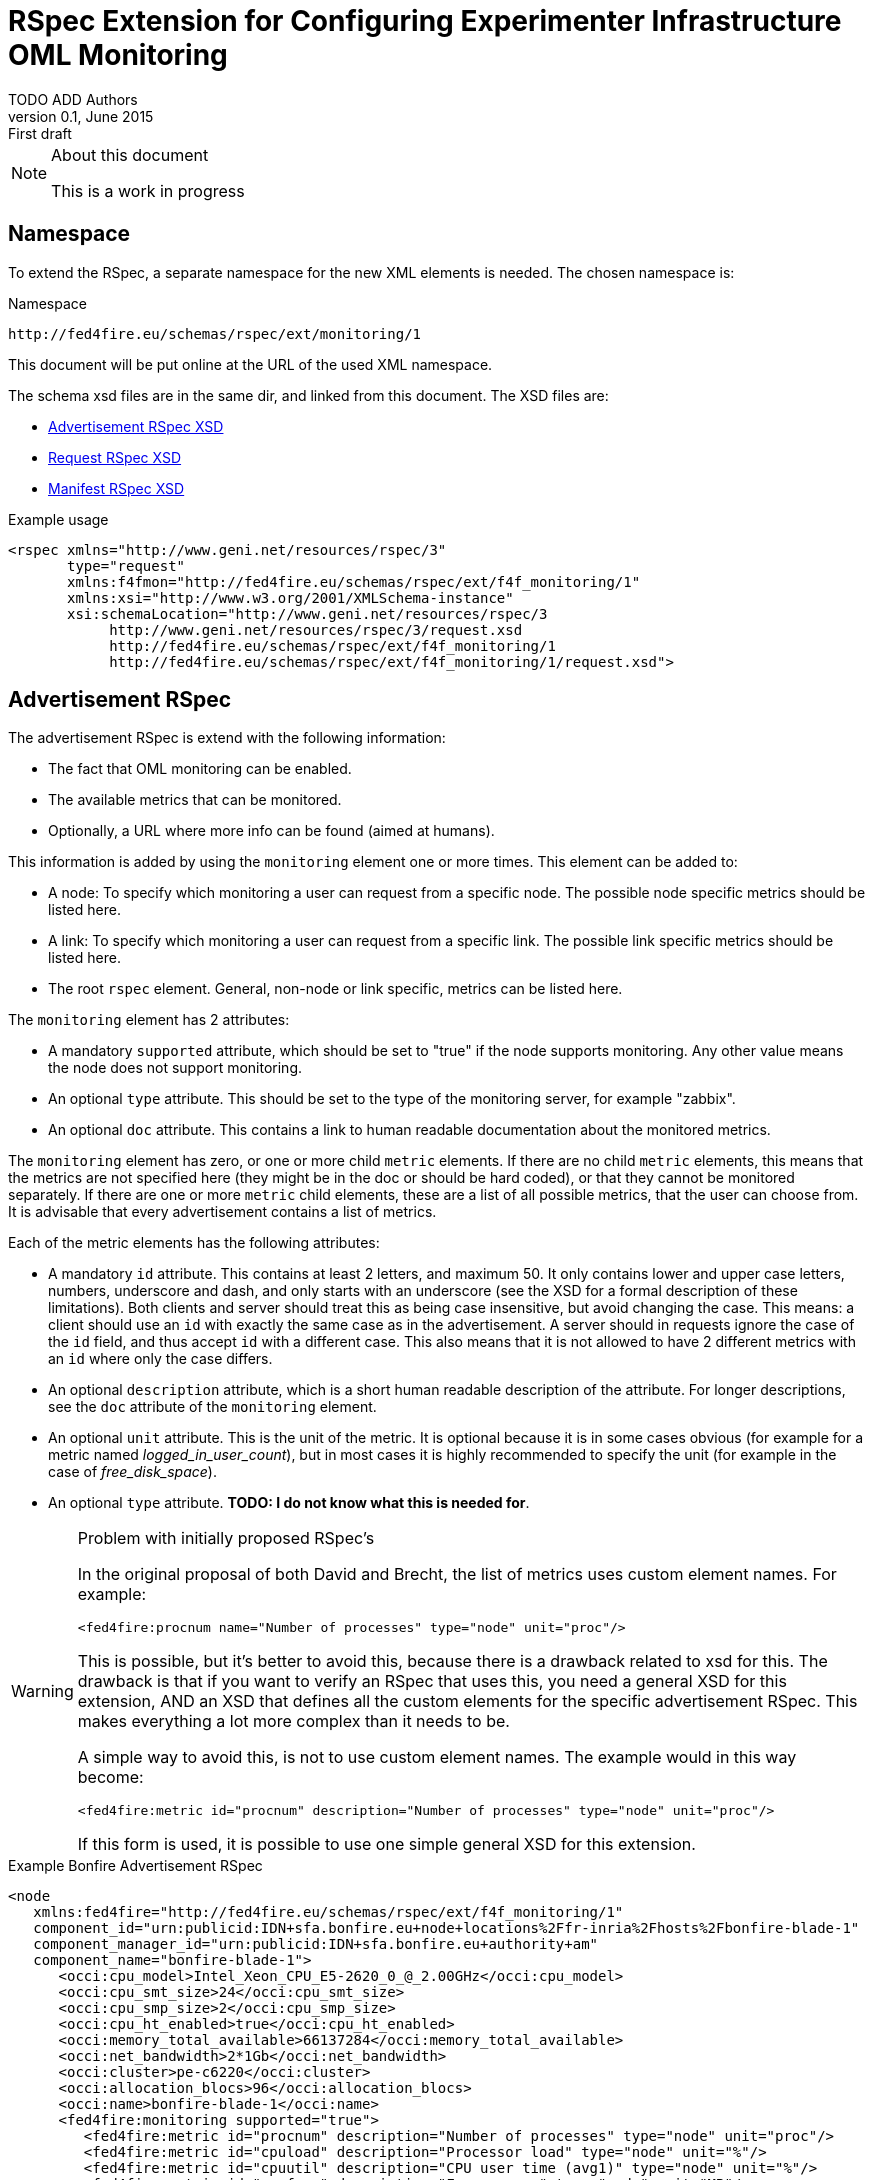 RSpec Extension for Configuring Experimenter Infrastructure OML Monitoring
=========================================================================
TODO_ADD_Authors
v0.1, June 2015: First draft
:language: xml


[NOTE]
====================================================
.About this document
This is a work in progress
====================================================

== Namespace

To extend the RSpec, a separate namespace for the new XML elements is needed.
The chosen namespace is: 

.Namespace
[source]
----------------
http://fed4fire.eu/schemas/rspec/ext/monitoring/1
----------------

This document will be put online at the URL of the used XML namespace.

The schema xsd files are in the same dir, and linked from this document.
The XSD files are:

* link:advertisement.xsd[Advertisement RSpec XSD]
* link:request.xsd[Request RSpec XSD]
* link:manifest.xsd[Manifest RSpec XSD]

.Example usage
[source]
----------------
<rspec xmlns="http://www.geni.net/resources/rspec/3" 
       type="request"
       xmlns:f4fmon="http://fed4fire.eu/schemas/rspec/ext/f4f_monitoring/1" 
       xmlns:xsi="http://www.w3.org/2001/XMLSchema-instance"
       xsi:schemaLocation="http://www.geni.net/resources/rspec/3 
            http://www.geni.net/resources/rspec/3/request.xsd 
            http://fed4fire.eu/schemas/rspec/ext/f4f_monitoring/1 
            http://fed4fire.eu/schemas/rspec/ext/f4f_monitoring/1/request.xsd">
----------------

== Advertisement RSpec

The advertisement RSpec is extend with the following information:

* The fact that OML monitoring can be enabled.
* The available metrics that can be monitored.
* Optionally, a URL where more info can be found (aimed at humans).

This information is added by using the +monitoring+ element one or more times. This element can be added to: 

- A node: To specify which monitoring a user can request from a specific node. The possible node specific metrics should be listed here.
- A link: To specify which monitoring a user can request from a specific link. The possible link specific metrics should be listed here.
- The root +rspec+ element. General, non-node or link specific, metrics can be listed here.

The +monitoring+ element has 2 attributes:

- A mandatory +supported+ attribute, which should be set to "true" if the node supports monitoring. Any other value means the node does not support monitoring.
- An optional +type+ attribute. This should be set to the type of the monitoring server, for example "zabbix".
- An optional +doc+ attribute. This contains a link to human readable documentation about the monitored metrics.

The +monitoring+ element has zero, or one or more child +metric+ elements. If there are no child +metric+ elements, this means that the metrics are not specified here (they might be in the doc or should be hard coded), or that they cannot be monitored separately. If there are one or more +metric+ child elements, these are a list of all possible metrics, that the user can choose from. It is advisable that every advertisement contains a list of metrics.

Each of the metric elements has the following attributes:

- A mandatory +id+ attribute. This contains at least 2 letters, and maximum 50. It only contains lower and upper case letters, numbers, underscore and dash, and only starts with an underscore (see the XSD for a formal description of these limitations). Both clients and server should treat this as being case insensitive, but avoid changing the case. This means: a client should use an +id+ with exactly the same case as in the advertisement. A server should in requests ignore the case of the +id+ field, and thus accept +id+ with a different case. This also means that it is not allowed to have 2 different metrics with an +id+ where only the case differs.
- An optional +description+ attribute, which is a short human readable description of the attribute. For longer descriptions, see the +doc+ attribute of the +monitoring+ element.
- An optional +unit+ attribute. This is the unit of the metric. It is optional because it is in some cases obvious (for example for a metric named 'logged_in_user_count'), but in most cases it is highly recommended to specify the unit (for example in the case of 'free_disk_space').
- An optional +type+ attribute. *TODO: I do not know what this is needed for*.

[WARNING]
====================================================
.Problem with initially proposed RSpec's
In the original proposal of both David and Brecht, the list of metrics uses custom element names. For example:

+<fed4fire:procnum name="Number of processes" type="node" unit="proc"/>+

This is possible, but it's better to avoid this, because there is a drawback related to xsd for this.
The drawback is that if you want to verify an RSpec that uses this, you need a general XSD for this extension, 
AND an XSD that defines all the custom elements for the specific advertisement RSpec.
This makes everything a lot more complex than it needs to be.

A simple way to avoid this, is not to use custom element names. The example would in this way become:

+<fed4fire:metric id="procnum" description="Number of processes" type="node" unit="proc"/>+

If this form is used, it is possible to use one simple general XSD for this extension.

====================================================

.Example Bonfire Advertisement RSpec
[source]
----------------
<node
   xmlns:fed4fire="http://fed4fire.eu/schemas/rspec/ext/f4f_monitoring/1"
   component_id="urn:publicid:IDN+sfa.bonfire.eu+node+locations%2Ffr-inria%2Fhosts%2Fbonfire-blade-1"
   component_manager_id="urn:publicid:IDN+sfa.bonfire.eu+authority+am"
   component_name="bonfire-blade-1">
      <occi:cpu_model>Intel_Xeon_CPU_E5-2620_0_@_2.00GHz</occi:cpu_model>
      <occi:cpu_smt_size>24</occi:cpu_smt_size>
      <occi:cpu_smp_size>2</occi:cpu_smp_size>
      <occi:cpu_ht_enabled>true</occi:cpu_ht_enabled>
      <occi:memory_total_available>66137284</occi:memory_total_available>
      <occi:net_bandwidth>2*1Gb</occi:net_bandwidth>
      <occi:cluster>pe-c6220</occi:cluster>
      <occi:allocation_blocs>96</occi:allocation_blocs>
      <occi:name>bonfire-blade-1</occi:name>
      <fed4fire:monitoring supported="true">
         <fed4fire:metric id="procnum" description="Number of processes" type="node" unit="proc"/>
         <fed4fire:metric id="cpuload" description="Processor load" type="node" unit="%"/>
         <fed4fire:metric id="cpuutil" description="CPU user time (avg1)" type="node" unit="%"/>
         <fed4fire:metric id="memfree" description="Free memory" type="node" unit="MB"/>
         <fed4fire:metric id="memtotal" description="Total memory" type="node" unit="MB"/>
         <fed4fire:metric id="swapfree" descriptimtn="Free swap space" type="node" unit="B"/>
         <fed4fire:metric id="runningvm" description="Number of VMs running" type="node" unit="Vm"/>
         <fed4fire:metric id="co2g" description="CO2 generation per 30s" type="node" unit="g"/>
         <fed4fire:metric id="conswh" description="Aggregate energy usage" type="node" unit="Wh"/>
         <fed4fire:metric id="consva" description="Apparent power" type="node" unit="VA"/>
         <fed4fire:metric id="consw" description="Real power" type="node" unit="W"/>
         <fed4fire:metric id="freespacesrv" description="Free space on /srv" type="node" unit="B"/>
         <fed4fire:metric id="Availability" description="Availability" type="node" />
         <fed4fire:metric id="IOPS" description="Disk IOPS" type="node" />
         <fed4fire:metric id="cpuUtilization" description="CPU utilization" type="node" unit="%"/>
         <fed4fire:metric id="PowerConsumption" description="Power consumption" type="node" unit="W"/>
      </fed4fire:monitoring>
      <occi:location name="fr-inria"/>
</node>
----------------

.Example Advertisement RSpec
[source]
----------------
<?xml version="1.0" encoding="UTF-8"?>
<rspec type="advertisement" xmlns="http://www.geni.net/resources/rspec/3"
   xmlns:f4fmon="http://fed4fire.eu/schemas/rspec/ext/f4f_monitoring/1"
   xmlns:xsi="http://www.w3.org/2001/XMLSchema-instance"
   xsi:schemaLocation="http://www.geni.net/resources/rspec/3 i
              http://www.geni.net/resources/rspec/3/request.xsd
              http://fed4fire.eu/schemas/rspec/ext/f4f_monitoring/1
              http://fed4fire.eu/schemas/rspec/ext/f4f_monitoring/1/advertisement.xsd">
      <node exclusive="true"
            component_id="urn:publicid:IDN+example.com+node+node1"
            component_manager_id="urn:publicid:IDN+example.com+authority+am"
            component_name="node1">
         <sliver_type name="raw-pc">
         </sliver_type>
         <f4fmon:monitoring supported="true" 
                            type="zabbix" 
                            doc="http://example.com/f4f_monitoring_metrics.html">
            <f4fmon:metric id="cpu_load" description="CPU usage" unit="%"/>
            <f4fmon:metric id="free_ram" description="Amount of free memory" unit="byte"/>
         </f4fmon:monitoring>
      </node>
      <f4fmon:monitoring supported="true" 
                         type="zabbix"> 
           <f4fmon:metric id="total_switch_bw" description="Total Testbed Switch Bandwidth" unit="bps"/>
           <f4fmon:metric id="free_resources" description="Total Number of Free Testbed Resources" unit="count"/>
      </f4fmon:monitoring>
</rspec>
----------------

*TODO* Add example of how to advertise link BW monitoring 

== Request RSpec

The request RSpec is extend with the following information:

* A switch to enable the monitoring of a specific resource (node or link). This includes information on where to send the monitoring data.
* The server the OML server that the monitoring data has to be sent to.
* A list of specific metrics to monitor.

This information is added by using the +monitoring+ element one or more times. This element can be added to: 

- A node: To specify the node the user wants to monitor. Node specific metrics can be added here.
- A link: To specify the link the user wants to monitor. Link specific metrics can be added here.
- The root +rspec+ element. General, non node or link specific, metrics can be added here.

The +monitoring+ element has 2 attributes:

- A mandatory +enabled+ attribute, which should be set to "true" to enable monitoring. Any other value will disable monitoring.
- A mandatory +monitoring_endpoint+ attribute. This is an OML connection string, that is passed to OML to setup the connection. The typical format of this string is: +[tcp:]HOST[:PORT]+ 

The +monitoring+ element has zero, or one or more child +metric+ elements. If there are no child +metric+ elements, this means that all metrics should be monitored. If there are one or more +metric+ child elements, only the specified metrics should be monitored.

Each of the metric elements has the mandatory +id+ attribute, which is the same id as in the advertisement. The +description+, +unit+ and +type+ attribute may be added as well, but they have no meaning in a request and are ignored by the AM. They are allowed to make it easy for users to just cut-and-paste the monitoring element from the advertisement.

*TODO* Add example of monitoring link BW and of monitoring global testbed metric.

.Example Request RSpec
[source]
----------------
<?xml version="1.0" encoding="UTF-8"?>
<rspec type="request" xmlns="http://www.geni.net/resources/rspec/3"
   xmlns:f4fmon="http://fed4fire.eu/schemas/rspec/ext/f4f_monitoring/1"
   xmlns:xsi="http://www.w3.org/2001/XMLSchema-instance"
   xsi:schemaLocation="http://www.geni.net/resources/rspec/3 i
              http://www.geni.net/resources/rspec/3/request.xsd
              http://fed4fire.eu/schemas/rspec/ext/f4f_monitoring/1
              http://fed4fire.eu/schemas/rspec/ext/f4f_monitoring/1/request.xsd">
      <node client_id="node0" exclusive="false" >
         <sliver_type name="raw-pc">
         </sliver_type>
         <f4fmon:monitoring enabled="true" monitoring_endpoint="...OML connection string...">
            <!-- no metric specified, so all metrics are requested -->
         </f4fmon:monitoring>
      </node>
      <f4fmon:monitoring enabled="true" monitoring_endpoint="...OML connection string...">
          <!-- specific metrics listed, so only these metrics are requested -->
          <f4fmon:metric id="total_switch_bw"/>
      </f4fmon:monitoring>
</rspec>
----------------

.Example Bonfire Request RSpec
[source]
----------------
<?xml version="1.0" encoding="UTF-8"?>
<rspec
type="request"
xmlns="http://www.geni.net/resources/rspec/3"
xmlns:fed4fire="http://fed4fire.eu/schemas/rspec/ext/f4f_monitoring/1"
xmlns:xsi="http://www.w3.org/2001/XMLSchema-instance"
xsi:schemaLocation="http://www.geni.net/resources/rspec/3
http://www.geni.net/resources/rspec/3/request.xsd">
   <node
      client_id="node0"
      exclusive="false"
      component_manager_id="urn:publicid:IDN+sfa.bonfire.eu+authority+am" >
         <sliver_type name="/locations/fr-inria/configurations/custom">
         <cpu>0.25</cpu>
         <memory>394</memory>
         </sliver_type>
         <occi:compute xmlns:occi="http://api.bonfire-
         project.eu/doc/schemas/occi">
         <occi:nic>
         <occi:network href="/locations/fr-inria/networks/1"/>
         </occi:nic>
         <occi:disk>
         <occi:storage href="/locations/fr-inria/storages/1392"/>
         <occi:type>OS</occi:type>
         <occi:target>hda</occi:target>
         </occi:disk>
         </occi:compute>
         <fed4fire:monitoring value="true" monitoring_endpoint="tcp:172.18.242.55:3003">
            <!-- specific metrics listed, so only these metrics are requested -->
            <fed4fire:metric id="procnum" description="Number of processes" unit="proc" type="node" period="12"/>
            <fed4fire:metric id="runningvm" type="node" />
         </fed4fire:monitoring>
   </node>
</rspec>
----------------


== Manifest RSpec

The manifest RSpec returned by the AM should copy the monitoring data from the request. Note that this is the desired behavior of an AM even if it does not know about the extension.

*TODO*: It is also possible to add useful information, that the user should know about. Is there such information in this case?

== Background

=== Extending Geni v3 RSpec

The RSpec's are XML documents, with as root element the RSpec element from the
+http://www.geni.net/resources/rspec/3+ namespace.
The schema for this namespace can be found at http://www.geni.net/resources/rspec/3/

Note that there are in fact 3 slightly different schema's:
advertisement, request and manifest.
Normally, an RSpec is not just a "well formed" XML document, it is a
valid XML document, meaning it also conforms to the schema.

If we want to extend the RSpec, the extended RSpec should be valid as well.
Luckily, the RSpec namespace schema allows a lot of extensions, that
is, it allows use to add non-default elements (and attributes) in a
lot of places. These have to be in another namespace than the rspec
namespace however.

For example, if you look at the services and login part of the xsd at
http://www.geni.net/resources/rspec/3/manifest-common.xsd you will see
that these both have:
+<xs:group ref="rspec:AnyExtension"/>+
and
+<xs:attributeGroup ref="rspec:AnyExtension"/>+

This refers to http://www.geni.net/resources/rspec/3/any-extension-schema.xsd
which basically allows you to extend these elements with attributes and
elements. Note that both element and attribute extensions are defined
with +namespace="##other"+ which means that you need to use a separate
namespace (which makes a lot of sense if you think about it).

The parts of the RSpec where additional XML can be added are:

* Directly under the root +<rspec>+ element
* In each +<node>+ element
* In each +<link>+ element
* In each +<services>+ element

You can also add new attributes to all of these elements, but only if these attributes are in a new namespace. 

Note that you do not need to register your rspec extension anywhere. 
You just use it, and if both clients and servers understand it, that's all that's required.

In case a server or client doesn't know an extension, there is a default behavior: They should ignore them,
and not fail on them. By doing this, the AM's and clients are as
flexible as possible, and most things will work fine, even if an AM or
client does not know an extension. More info here:
http://fed4fire-testbeds.ilabt.iminds.be/asciidoc/rspec.html#RSpecExtensions

=== XML namespaces

For a quick reminder about XML namespaces, http://www.w3schools.com/xml/xml_namespaces.asp+ is a good start.

Very quickly, there are 3 things to remember:

* A namespace has a unique identifier, which is almost always a URL (by convention. This is not actually in the XML standard, but for simplicity, it can be considered to be in it.).
* You can set the default namespace of an element and all child elements, by using the +xmlns+ attribute. Example: +<rspec xmlns="http://www.geni.net/resources/rspec/3">+
* You can also bind the namespace to an alias, by using the attribute: +xmlns:alias>+.
In that element, and all child elements, you can then prefix your element and attribute names with this alias. Example: +<rspec ... xmlns:fed4fire="http://flsmonitoring.fed4fire.eu/schemas/fed4fire">+

Note: It is not a requirement that the URL that
identifies the RSpec namespace points to the xsd files (in fact, the namespace identifier is
even not required to be a URL). You can point to the location of the
xsd file using the "xsi:schemaLocation" attribute, but it is not a
requirement of a valid XML or RSpec to do that.


=== XSD

[quote,'http://en.wikipedia.org/wiki/XML_Schema_%28W3C%29']
_____________________________________________________________________
XSD (XML Schema Definition), a recommendation of the World Wide Web Consortium (W3C), specifies how to formally describe the elements in an Extensible Markup Language (XML) document.
_____________________________________________________________________

The XSD basics needed to understand the Geni RSpec v3 are not extremely complicated. 
You'll probably know more than 
enough to get started with a basic tutorial like
http://www.w3schools.com/schema/   (Note that despite what that page says, you don't need to know DTD  to begin the tutorial)

